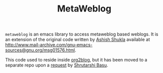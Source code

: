 #+TITLE: MetaWeblog

=metaweblog= is an emacs library to access metaweblog based
weblogs.  It is an extension of the original code written by [[http://www.emacswiki.org/emacs/AshishShukla][Ashish
Shukla]] available at
[[http://www.mail-archive.com/gnu-emacs-sources@gnu.org/msg01576.html]].

This code used to reside inside [[https://github.com/punchagan/org2blog][org2blog]], but it has been moved to a
separate repo upon a [[https://github.com/punchagan/org2blog/issues/52][request]] by [[http://bytebaker.com/][Shrutarshi Basu]].
